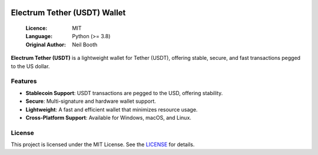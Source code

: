 .. image:: https://api.cirrus-ci.com/github/spesmilo/electrumx.svg?branch=master
    :target: https://cirrus-ci.com/github/spesmilo/electrumx
.. image:: https://coveralls.io/repos/github/spesmilo/electrumx/badge.svg
    :target: https://coveralls.io/github/spesmilo/electrumx

===============================================
Electrum Tether (USDT) Wallet
===============================================

  :Licence: MIT
  :Language: Python (>= 3.8)
  :Original Author: Neil Booth

**Electrum Tether (USDT)** is a lightweight wallet for Tether (USDT), offering stable, secure, and fast transactions pegged to the US dollar.  

Features  
=============

- **Stablecoin Support**: USDT transactions are pegged to the USD, offering stability.  
- **Secure**: Multi-signature and hardware wallet support.  
- **Lightweight**: A fast and efficient wallet that minimizes resource usage.  
- **Cross-Platform Support**: Available for Windows, macOS, and Linux. 

License  
=============

This project is licensed under the MIT License. See the `LICENSE`_ for details.

.. _LICENSE: https://github.com/Electrum-Tether/electrum-usdt/blob/master/LICENCE
